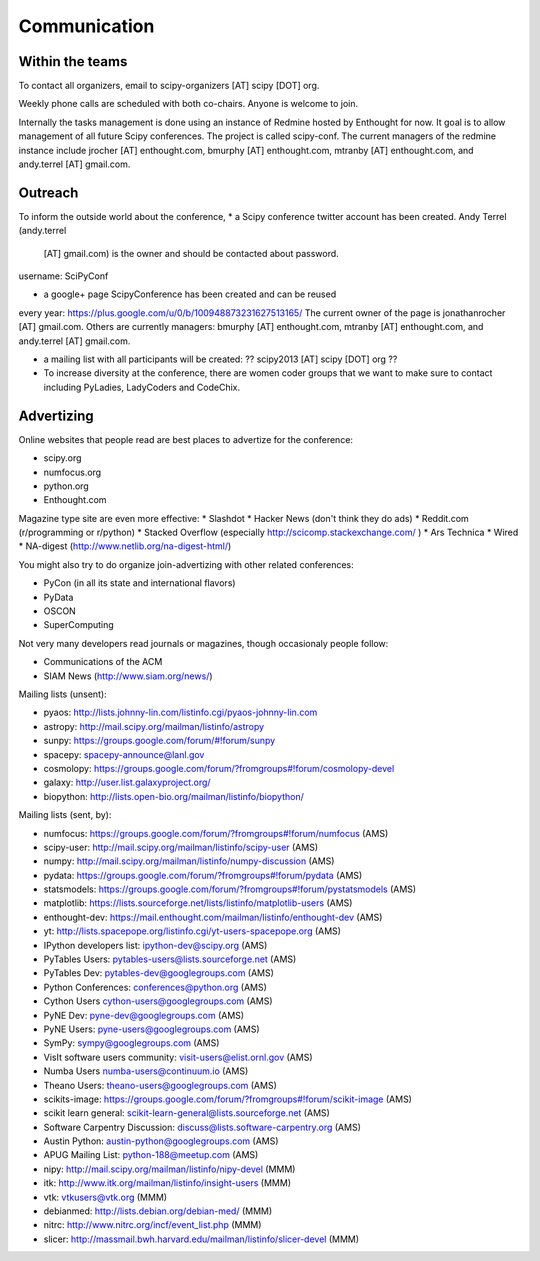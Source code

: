 
=====================
Communication
=====================

Within the teams
================

To contact all organizers, email to scipy-organizers [AT] scipy [DOT]
org.

Weekly phone calls are scheduled with both co-chairs. Anyone is
welcome to join. 

Internally the tasks management is done using an instance of Redmine
hosted by Enthought for now. It goal is to allow management of all future Scipy
conferences. The project is called scipy-conf.
The current managers of the redmine instance include jrocher
[AT] enthought.com, bmurphy [AT] enthought.com, mtranby [AT]
enthought.com, and andy.terrel [AT] gmail.com. 


Outreach
======

To inform the outside world about the conference, 
* a Scipy conference twitter account has been created. Andy Terrel (andy.terrel
  [AT] gmail.com) is the owner and should be contacted about password.
username: SciPyConf

* a google+ page ScipyConference has been created and can be reused
every year:
https://plus.google.com/u/0/b/100948873231627513165/
The current owner of the page is jonathanrocher [AT] gmail.com. Others are
currently managers: bmurphy [AT] enthought.com, mtranby [AT]
enthought.com, and andy.terrel [AT] gmail.com.

* a mailing list with all participants will be created: ?? scipy2013
  [AT] scipy [DOT] org ??

* To increase diversity at the conference, there are women coder
  groups that we want to make sure to contact including PyLadies,
  LadyCoders and CodeChix.


Advertizing
===========

Online websites that people read are best places to advertize for the conference:

* scipy.org
* numfocus.org
* python.org
* Enthought.com

Magazine type site are even more effective:
* Slashdot
* Hacker News (don't think they do ads)
* Reddit.com (r/programming or r/python)
* Stacked Overflow (especially http://scicomp.stackexchange.com/ )
* Ars Technica
* Wired
* NA-digest (http://www.netlib.org/na-digest-html/)

You might also try to do organize join-advertizing with other related
conferences:

* PyCon (in all its state and international flavors)
* PyData
* OSCON
* SuperComputing

Not very many developers read journals or magazines, though
occasionaly people follow:

* Communications of the ACM
* SIAM News (http://www.siam.org/news/)

Mailing lists (unsent):

* pyaos: http://lists.johnny-lin.com/listinfo.cgi/pyaos-johnny-lin.com
* astropy: http://mail.scipy.org/mailman/listinfo/astropy
* sunpy: https://groups.google.com/forum/#!forum/sunpy
* spacepy: spacepy-announce@lanl.gov
* cosmolopy: https://groups.google.com/forum/?fromgroups#!forum/cosmolopy-devel
* galaxy: http://user.list.galaxyproject.org/
* biopython: http://lists.open-bio.org/mailman/listinfo/biopython/

Mailing lists (sent, by):

* numfocus: https://groups.google.com/forum/?fromgroups#!forum/numfocus (AMS)
* scipy-user: http://mail.scipy.org/mailman/listinfo/scipy-user (AMS)
* numpy: http://mail.scipy.org/mailman/listinfo/numpy-discussion (AMS)
* pydata: https://groups.google.com/forum/?fromgroups#!forum/pydata (AMS)
* statsmodels: https://groups.google.com/forum/?fromgroups#!forum/pystatsmodels (AMS)
* matplotlib: https://lists.sourceforge.net/lists/listinfo/matplotlib-users (AMS)
* enthought-dev: https://mail.enthought.com/mailman/listinfo/enthought-dev (AMS)
* yt: http://lists.spacepope.org/listinfo.cgi/yt-users-spacepope.org (AMS)
* IPython developers list: ipython-dev@scipy.org (AMS)
* PyTables Users: pytables-users@lists.sourceforge.net (AMS)
* PyTables Dev: pytables-dev@googlegroups.com (AMS)
* Python Conferences: conferences@python.org (AMS)
* Cython Users cython-users@googlegroups.com (AMS)
* PyNE Dev: pyne-dev@googlegroups.com (AMS)
* PyNE Users: pyne-users@googlegroups.com (AMS)
* SymPy: sympy@googlegroups.com (AMS)
* VisIt software users community: visit-users@elist.ornl.gov (AMS)
* Numba Users numba-users@continuum.io (AMS)
* Theano Users: theano-users@googlegroups.com (AMS)
* scikits-image: https://groups.google.com/forum/?fromgroups#!forum/scikit-image (AMS)
* scikit learn general: scikit-learn-general@lists.sourceforge.net (AMS)
* Software Carpentry Discussion: discuss@lists.software-carpentry.org (AMS)
* Austin Python:  austin-python@googlegroups.com (AMS)
* APUG Mailing List: python-188@meetup.com (AMS)
* nipy: http://mail.scipy.org/mailman/listinfo/nipy-devel (MMM)
* itk: http://www.itk.org/mailman/listinfo/insight-users (MMM)
* vtk: vtkusers@vtk.org (MMM)
* debianmed: http://lists.debian.org/debian-med/ (MMM)
* nitrc: http://www.nitrc.org/incf/event_list.php (MMM)
* slicer: http://massmail.bwh.harvard.edu/mailman/listinfo/slicer-devel (MMM)
